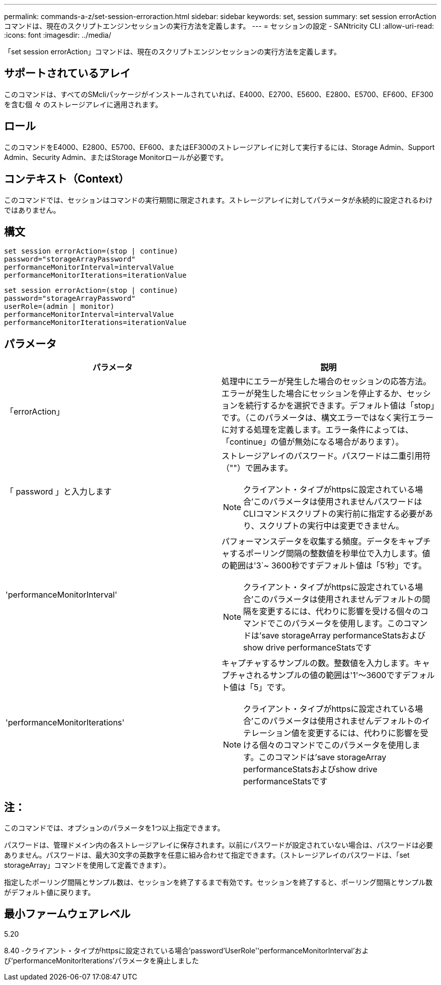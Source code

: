 ---
permalink: commands-a-z/set-session-erroraction.html 
sidebar: sidebar 
keywords: set, session 
summary: set session errorActionコマンドは、現在のスクリプトエンジンセッションの実行方法を定義します。 
---
= セッションの設定 - SANtricity CLI
:allow-uri-read: 
:icons: font
:imagesdir: ../media/


[role="lead"]
「set session errorAction」コマンドは、現在のスクリプトエンジンセッションの実行方法を定義します。



== サポートされているアレイ

このコマンドは、すべてのSMcliパッケージがインストールされていれば、E4000、E2700、E5600、E2800、E5700、EF600、EF300を含む個 々 のストレージアレイに適用されます。



== ロール

このコマンドをE4000、E2800、E5700、EF600、またはEF300のストレージアレイに対して実行するには、Storage Admin、Support Admin、Security Admin、またはStorage Monitorロールが必要です。



== コンテキスト（Context）

このコマンドでは、セッションはコマンドの実行期間に限定されます。ストレージアレイに対してパラメータが永続的に設定されるわけではありません。



== 構文

[source, cli]
----
set session errorAction=(stop | continue)
password="storageArrayPassword"
performanceMonitorInterval=intervalValue
performanceMonitorIterations=iterationValue
----
[listing]
----
set session errorAction=(stop | continue)
password="storageArrayPassword"
userRole=(admin | monitor)
performanceMonitorInterval=intervalValue
performanceMonitorIterations=iterationValue
----


== パラメータ

[cols="2*"]
|===
| パラメータ | 説明 


 a| 
「errorAction」
 a| 
処理中にエラーが発生した場合のセッションの応答方法。エラーが発生した場合にセッションを停止するか、セッションを続行するかを選択できます。デフォルト値は「stop」です。（このパラメータは、構文エラーではなく実行エラーに対する処理を定義します。エラー条件によっては、「continue」の値が無効になる場合があります）。



 a| 
「 password 」と入力します
 a| 
ストレージアレイのパスワード。パスワードは二重引用符（""）で囲みます。

[NOTE]
====
クライアント・タイプがhttpsに設定されている場合'このパラメータは使用されませんパスワードはCLIコマンドスクリプトの実行前に指定する必要があり、スクリプトの実行中は変更できません。

====


 a| 
'performanceMonitorInterval'
 a| 
パフォーマンスデータを収集する頻度。データをキャプチャするポーリング間隔の整数値を秒単位で入力します。値の範囲は'3`~ 3600秒ですデフォルト値は「5'秒」です。

[NOTE]
====
クライアント・タイプがhttpsに設定されている場合'このパラメータは使用されませんデフォルトの間隔を変更するには、代わりに影響を受ける個々のコマンドでこのパラメータを使用します。このコマンドは'save storageArray performanceStatsおよびshow drive performanceStatsです

====


 a| 
'performanceMonitorIterations'
 a| 
キャプチャするサンプルの数。整数値を入力します。キャプチャされるサンプルの値の範囲は'1'～3600ですデフォルト値は「5」です。

[NOTE]
====
クライアント・タイプがhttpsに設定されている場合'このパラメータは使用されませんデフォルトのイテレーション値を変更するには、代わりに影響を受ける個々のコマンドでこのパラメータを使用します。このコマンドは'save storageArray performanceStatsおよびshow drive performanceStatsです

====
|===


== 注：

このコマンドでは、オプションのパラメータを1つ以上指定できます。

パスワードは、管理ドメイン内の各ストレージアレイに保存されます。以前にパスワードが設定されていない場合は、パスワードは必要ありません。パスワードは、最大30文字の英数字を任意に組み合わせて指定できます。（ストレージアレイのパスワードは、「set storageArray」コマンドを使用して定義できます）。

指定したポーリング間隔とサンプル数は、セッションを終了するまで有効です。セッションを終了すると、ポーリング間隔とサンプル数がデフォルト値に戻ります。



== 最小ファームウェアレベル

5.20

8.40 -クライアント・タイプがhttpsに設定されている場合'password'UserRole''performanceMonitorInterval'および'performanceMonitorIterations'パラメータを廃止しました
